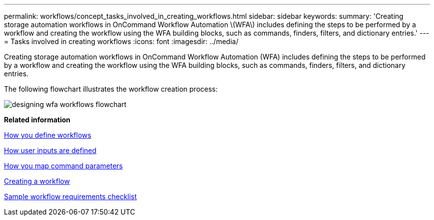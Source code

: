 ---
permalink: workflows/concept_tasks_involved_in_creating_workflows.html
sidebar: sidebar
keywords: 
summary: 'Creating storage automation workflows in OnCommand Workflow Automation \(WFA\) includes defining the steps to be performed by a workflow and creating the workflow using the WFA building blocks, such as commands, finders, filters, and dictionary entries.'
---
= Tasks involved in creating workflows
:icons: font
:imagesdir: ../media/

Creating storage automation workflows in OnCommand Workflow Automation (WFA) includes defining the steps to be performed by a workflow and creating the workflow using the WFA building blocks, such as commands, finders, filters, and dictionary entries.

The following flowchart illustrates the workflow creation process:

image::../media/designing_wfa_workflows_flowchart.gif[]

*Related information*

xref:concept_how_you_define_workflows.adoc[How you define workflows]

xref:concept_how_you_define_user_input.adoc[How user inputs are defined]

xref:concept_how_you_map_command_parameters.adoc[How you map command parameters]

xref:task_creating_a_workflow.adoc[Creating a workflow]

xref:reference_workflow_requirements_checklist.adoc[Sample workflow requirements checklist]
